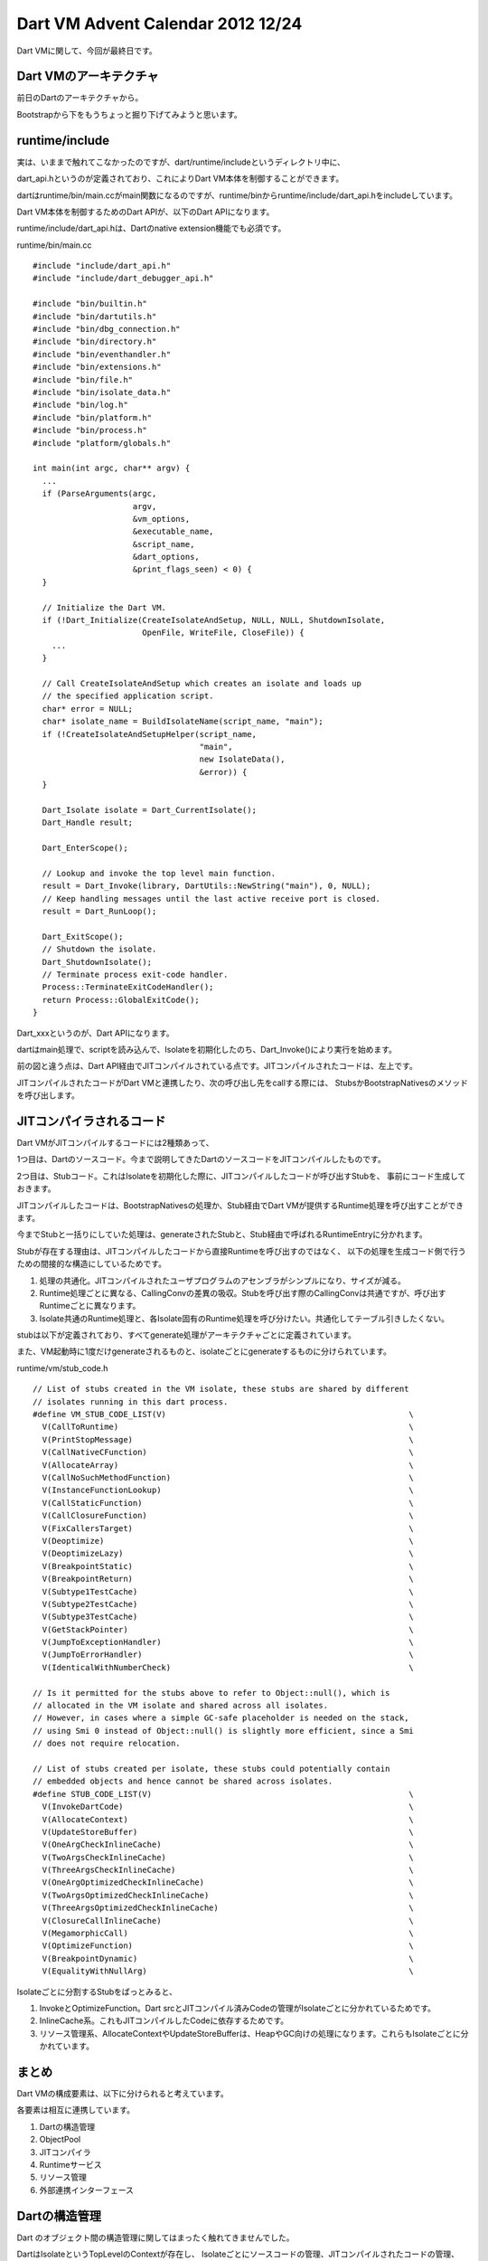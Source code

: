 Dart VM Advent Calendar 2012 12/24
###############################################################################

Dart VMに関して、今回が最終日です。

Dart VMのアーキテクチャ
===============================================================================

前日のDartのアーキテクチャから。

.. blockdiag::

  blockdiag {
    orientation = portrait

    L1 [label="Dartのプログラム" color=lightpink];
    L2 [label="SDK CoreのInterface(Dart)" color=lightpink];
    L3 [label="CoreのInternal(Dart)" color=lightpink];
    L4 [label="Dart VMの公開I/F" color=lightgreen];
    L5 [label="C++のオブジェクト" color=lightblue];
    L6 [label="C++のデータ定義" color=lightblue];

    L1 -- L2 -- L3 -- L4 -- L5 -- L6

    L1Src [label="ユーザプログラム" color=lightpink];
    L2Core [label="Core APIのInterface" color=lightpink];
    L3Core [label="Core APIのImpl" color=lightpink];
    L7Code2 [label="JITCompiledCode" color=lightgray];
    L5JIT [label="Dart VM JIT Compiler" color=lightblue];
    L4Api [label="Dart API" color=lightgreen];
    L4Bootstrap [label="BootstrapNatives" color=lightgreen];
    L4Stubs [label="Stubs" color=lightgreen];
    L5Object [label="dart::Object" color=lightblue];
    L5Runtime [label="Runtime" color=lightblue];
    L7Code [label="JITCompiledCode" color=lightgray];

    L1Src -> L2Core -> L3Core -> L4Api -> L5JIT -> L7Code
    L1Src -> L7Code2[style = dashed];
    L7Code2 -> L4Bootstrap -> L5Object
    L7Code2 -> L4Stubs -> L5Runtime
    L5Runtime -> L5Object [folded]

    group {
      color=white
      L2Core;
      L7Code2;
    }

    group {
      label="runtime/vm Dart VMの処理"
      L5JIT;
      L5Runtime;
      L5Object;
    }

    group {
      label="runtime/vm Bootstrap & Stubs"
      L4Api;
      L4Stubs;
      L4Bootstrap;
    }
  }

Bootstrapから下をもうちょっと掘り下げてみようと思います。

runtime/include
===============================================================================

実は、いままで触れてこなかったのですが、dart/runtime/includeというディレクトリ中に、

dart_api.hというのが定義されており、これによりDart VM本体を制御することができます。

dartはruntime/bin/main.ccがmain関数になるのですが、runtime/binからruntime/include/dart_api.hをincludeしています。

Dart VM本体を制御するためのDart APIが、以下のDart APIになります。

runtime/include/dart_api.hは、Dartのnative extension機能でも必須です。

runtime/bin/main.cc ::

  #include "include/dart_api.h"
  #include "include/dart_debugger_api.h"

  #include "bin/builtin.h"
  #include "bin/dartutils.h"
  #include "bin/dbg_connection.h"
  #include "bin/directory.h"
  #include "bin/eventhandler.h"
  #include "bin/extensions.h"
  #include "bin/file.h"
  #include "bin/isolate_data.h"
  #include "bin/log.h"
  #include "bin/platform.h"
  #include "bin/process.h"
  #include "platform/globals.h"

  int main(int argc, char** argv) {
    ...
    if (ParseArguments(argc,
                       argv,
                       &vm_options,
                       &executable_name,
                       &script_name,
                       &dart_options,
                       &print_flags_seen) < 0) {
    }
  
    // Initialize the Dart VM.
    if (!Dart_Initialize(CreateIsolateAndSetup, NULL, NULL, ShutdownIsolate,
                         OpenFile, WriteFile, CloseFile)) {
      ...
    }
  
    // Call CreateIsolateAndSetup which creates an isolate and loads up
    // the specified application script.
    char* error = NULL;
    char* isolate_name = BuildIsolateName(script_name, "main");
    if (!CreateIsolateAndSetupHelper(script_name,
                                     "main",
                                     new IsolateData(),
                                     &error)) {
    }
  
    Dart_Isolate isolate = Dart_CurrentIsolate();
    Dart_Handle result;
  
    Dart_EnterScope();
  
    // Lookup and invoke the top level main function.
    result = Dart_Invoke(library, DartUtils::NewString("main"), 0, NULL);
    // Keep handling messages until the last active receive port is closed.
    result = Dart_RunLoop();
  
    Dart_ExitScope();
    // Shutdown the isolate.
    Dart_ShutdownIsolate();
    // Terminate process exit-code handler.
    Process::TerminateExitCodeHandler();
    return Process::GlobalExitCode();
  }

Dart_xxxというのが、Dart APIになります。

dartはmain処理で、scriptを読み込んで、Isolateを初期化したのち、Dart_Invoke()により実行を始めます。


.. blockdiag::

  blockdiag {
    orientation = portrait

    L3 [label="Dart" color=lightpink];
    L4 [label="Dart VMの公開I/F" color=lightgreen];
    L5 [label="C++のオブジェクト" color=lightblue];
    L6 [label="C++のデータ定義" color=lightblue];
    //L7 [label="JITコンパイルされたCode" color=lightgray];

    //L3 -- L4 -- L5 -- L6 -- L7
    L3 -- L4 -- L5 -- L6

    Main [label="dart(main)" color=lightblue];
    L3Src [label="Dartのソースコード" color=lightpink];
    L7Code2 [label="JITCompiledCode" color=lightgray];
    L5JIT [label="Dart VM JIT Compiler" color=lightblue];
    L4Api [label="Dart API" color=lightgreen];
    L4Bootstrap [label="BootstrapNatives" color=lightgreen];
    L4Stubs [label="Stubs" color=lightgreen];
    L5Object [label="dart::Object" color=lightblue];
    L5Runtime [label="Runtime" color=lightblue];
    L7Code [label="JITCompiledCode" color=lightgray];

    Main -> L3Src [folded]
    Main -> L4Api -> L5JIT -> L7Code
    L7Code2 -> L4Bootstrap -> L5Object
    L7Code2 -> L4Stubs -> L5Runtime
    L5Runtime -> L5Object [folded]

    group {
      color=white
      Main;
      L3Src;
      L7Code2;
    }

    group {
      label="runtime/vm Dart VMの処理"
      L5JIT;
      L5Runtime;
      L5Object;
    }

    group {
      label="runtime/vm Bootstrap & Stubs"
      L4Api;
      L4Stubs;
      L4Bootstrap;
    }
  }

前の図と違う点は、Dart API経由でJITコンパイルされている点です。JITコンパイルされたコードは、左上です。

JITコンパイルされたコードがDart VMと連携したり、次の呼び出し先をcallする際には、
StubsかBootstrapNativesのメソッドを呼び出します。

JITコンパイラされるコード
===============================================================================

Dart VMがJITコンパイルするコードには2種類あって、

1つ目は、Dartのソースコード。今まで説明してきたDartのソースコードをJITコンパイルしたものです。

2つ目は、Stubコード。これはIsolateを初期化した際に、JITコンパイルしたコードが呼び出すStubを、
事前にコード生成しておきます。

JITコンパイルしたコードは、BootstrapNativesの処理か、Stub経由でDart VMが提供するRuntime処理を呼び出すことができます。

今までStubと一括りにしていた処理は、generateされたStubと、Stub経由で呼ばれるRuntimeEntryに分かれます。

Stubが存在する理由は、JITコンパイルしたコードから直接Runtimeを呼び出すのではなく、
以下の処理を生成コード側で行うための間接的な構造にしているためです。

1. 処理の共通化。JITコンパイルされたユーザプログラムのアセンブラがシンプルになり、サイズが減る。
2. Runtime処理ごとに異なる、CallingConvの差異の吸収。Stubを呼び出す際のCallingConvは共通ですが、呼び出すRuntimeごとに異なります。
3. Isolate共通のRuntime処理と、各Isolate固有のRuntime処理を呼び分けたい。共通化してテーブル引きしたくない。


.. blockdiag::

  blockdiag {
    orientation = portrait

    L0 [label="JITコンパイルされたコード" color=lightgray];
    L4 [label="Dart VMの公開I/F" color=lightgreen];
    L5 [label="Dart VMのRuntime" color=lightblue];
    L6 [label="Dart VMのオブジェクト" color=lightblue];
    L7 [label="Dart VMのデータ定義" color=lightblue];

    L0 -- L4 -- L5 -- L6 -- L7

    L0Code [label="JITCompiledCode" color=lightgray];
    L0Stub [label="GeneratedStubs" color=lightgray];
    L1Src [label="Dartのソースコード" color=lightpink];

    L4Api [label="Dart API" color=lightgreen];
    L4Bootstrap [label="BootstrapNatives" color=lightgreen];
    L4RuntimeEntry [label="RuntimeEntry" color=lightgreen];

    L5JIT [label="JITCompiler" color=lightblue];
    L5Runtime [label="Runtime" color=lightblue];
    L5GC [label="GC" color=lightblue];

    L0Code2 [label="JITCompiledCode" color=lightgray];
    L6Object [label="dart::Object" color=lightblue];
    L7RawObject [label="dart::RawObject" color=lightblue];


    L1Src -> L0Code -> L0Stub [folded]
    L1Src -> L4Api -> L5JIT -> L0Code2
    L0Code -> L4Bootstrap
    L0Stub -> L4RuntimeEntry -> L5Runtime -> L6Object -> L7RawObject

    //L4RuntimeEntry -> L6Object
    L6Object -> L7RawObject
    L5GC -> L7RawObject

    group {
      color=white
      L1Src;
      L0Code;
      L0Stub;
    }

    group {
      label="runtime/vm API & Bootstrap & RuntimeEntry"
      L4Api;
      L4Bootstrap;
      L4RuntimeEntry;
    }

    group {
      label="runtime/vm Dart VMの処理"
      L5JIT;
      L5Runtime;
      L5GC;
    }

 }

stubは以下が定義されており、すべてgenerate処理がアーキテクチャごとに定義されています。

また、VM起動時に1度だけgenerateされるものと、isolateごとにgenerateするものに分けられています。

runtime/vm/stub_code.h ::

  // List of stubs created in the VM isolate, these stubs are shared by different
  // isolates running in this dart process.
  #define VM_STUB_CODE_LIST(V)                                                   \
    V(CallToRuntime)                                                             \
    V(PrintStopMessage)                                                          \
    V(CallNativeCFunction)                                                       \
    V(AllocateArray)                                                             \
    V(CallNoSuchMethodFunction)                                                  \
    V(InstanceFunctionLookup)                                                    \
    V(CallStaticFunction)                                                        \
    V(CallClosureFunction)                                                       \
    V(FixCallersTarget)                                                          \
    V(Deoptimize)                                                                \
    V(DeoptimizeLazy)                                                            \
    V(BreakpointStatic)                                                          \
    V(BreakpointReturn)                                                          \
    V(Subtype1TestCache)                                                         \
    V(Subtype2TestCache)                                                         \
    V(Subtype3TestCache)                                                         \
    V(GetStackPointer)                                                           \
    V(JumpToExceptionHandler)                                                    \
    V(JumpToErrorHandler)                                                        \
    V(IdenticalWithNumberCheck)                                                  \
  
  // Is it permitted for the stubs above to refer to Object::null(), which is
  // allocated in the VM isolate and shared across all isolates.
  // However, in cases where a simple GC-safe placeholder is needed on the stack,
  // using Smi 0 instead of Object::null() is slightly more efficient, since a Smi
  // does not require relocation.
  
  // List of stubs created per isolate, these stubs could potentially contain
  // embedded objects and hence cannot be shared across isolates.
  #define STUB_CODE_LIST(V)                                                      \
    V(InvokeDartCode)                                                            \
    V(AllocateContext)                                                           \
    V(UpdateStoreBuffer)                                                         \
    V(OneArgCheckInlineCache)                                                    \
    V(TwoArgsCheckInlineCache)                                                   \
    V(ThreeArgsCheckInlineCache)                                                 \
    V(OneArgOptimizedCheckInlineCache)                                           \
    V(TwoArgsOptimizedCheckInlineCache)                                          \
    V(ThreeArgsOptimizedCheckInlineCache)                                        \
    V(ClosureCallInlineCache)                                                    \
    V(MegamorphicCall)                                                           \
    V(OptimizeFunction)                                                          \
    V(BreakpointDynamic)                                                         \
    V(EqualityWithNullArg)                                                       \

Isolateごとに分割するStubをぱっとみると、

1. InvokeとOptimizeFunction。Dart srcとJITコンパイル済みCodeの管理がIsolateごとに分かれているためです。
2. InlineCache系。これもJITコンパイルしたCodeに依存するためです。
3. リソース管理系、AllocateContextやUpdateStoreBufferは、HeapやGC向けの処理になります。これらもIsolateごとに分かれています。

まとめ
===============================================================================
Dart VMの構成要素は、以下に分けられると考えています。

各要素は相互に連携しています。

1. Dartの構造管理
2. ObjectPool
3. JITコンパイラ
4. Runtimeサービス
5. リソース管理
6. 外部連携インターフェース

.. blockdiag::

  blockdiag {
    orientation = portrait

    L0 [label="外部連携インターフェース" color=lightgreen];
    L1 [label="Dartの構造管理" color=lightblue];
    L2 [label="JITコンパイラ" color=lightblue];
    L3 [label="Runtimeサービス" color=lightblue];
    L4 [label="ObjectPool" color=lightblue];
    L5 [label="リソース管理" color=lightblue];

    L0 -- L1 -- L4
    L0 -- L2 -- L5
    L0 -- L3 -- L5
    L4 -- L5 [folded]

    group {
      color=white
      L1;
      L2;
      L3;
    }

    group {
      color=white
      L4;
      L5;
    }
  }

Dartの構造管理
===============================================================================
Dart のオブジェクト間の構造管理に関してはまったく触れてきませんでした。

DartはIsolateというTopLevelのContextが存在し、
Isolateごとにソースコードの管理、JITコンパイルされたコードの管理、Heapの管理、GCの管理を行います。

Isolateの配下には、Class or Function -> ContextScopeなどを定義しています。

他にも、Closure、LocalScopeなどがあり、function_level, loop_level, context_levelなどに応じて、
ネストして定義しています。

ObjectPool
===============================================================================
あまりObjectPoolという呼び方はしていませんが、18日目に紹介した、ObjectとRawObject群のことです。

- :doc:`advent20121218`

ObjectとRawObjectを継承したクラスは多数存在します。

Objectクラス系が、主に操作を定義しています。
そのため、ObjectクラスのメソッドはBootstrapNativesによって外部に公開されます。

Objectクラスは、必ず対応するRawObjectの参照Raw()をフィールドに持ちます。

RawObjectは実データを定義するクラスです。
そのため、GCの対象はすべてRawObjectになります。

JITコンパイラ
===============================================================================
Dart VMのJITコンパイラは、以下のパーツに分解されます。

1. Parser(DartのソースコードをASTに変換する処理)
2. AST(各種ASTNodeの定義)
3. IRBuilder(ASTからIRに変換する処理)
4. IR(各種IRの定義)
5. Optimizer(IRを最適化する処理)
6. Compiler(IRからアセンブラに変換する処理)
7. Assembler(アセンブラからObjectCodeに変換する処理)

非最適化JITコンパイルの場合、Optimizerの処理をskipします。

Dart VMは、Dartのソースコード、AST、ObjectCode(非最適化、最適化の2つ)を管理対象とします。

- :doc:`advent20121212` JITコンパイルの概要
- :doc:`advent20121214` IR
- :doc:`advent20121219` Optimizer(DominatorBasedCSE)
- :doc:`advent20121220` Optimizer(LICM)

Runtimeサービス
===============================================================================
Dart VMは、JITコンパイルされたコードから呼ばれるRuntimeサービスを定義しています。

1. JITコンパイル
2. リソース管理(Allocate/StoreBuffer更新)
3. Call
4. InlineCaching & TypeFeedback
5. Deoptimization

Allocateは、newした場合の空きメモリの確保です。
StoreBuffer更新は、Old領域からNew領域への参照を更新し、世代別GCで処理します。

Callは、メソッド呼び出しの解決です。Dart VMの場合、呼び出し先のアドレスを直接Callするのではなく、
CallSiteごとにTableを引くことが多いです。

InlineCachingは、非最適化コンパイル時の動的なメソッド呼び出し処理です。
非最適化時の場合、呼び出し候補は多数存在するため、
InlineCachingというテクニックを使用して呼び出し候補を高速に探し、解決します。

TypeFeedbackは、InlineCacheの際に解決したメソッド呼び出し先を記録する処理です。

CallSiteごとのメソッド呼び出し先情報を最適化JITコンパイル時に渡します。

Deoptimizationは、最適化JITコンパイルされたコードの実行途中から、非最適化JITコンパイルされたコードに戻す処理です。

Deoptimizationがあるため、最適化JITコンパイル時に、投機的に型を決めたり、投機的にinline展開を行うことができます。

- :doc:`advent20121211` JITコンパイル
- :doc:`advent20121215` StoreBuffer

リソース管理
===============================================================================
Dart VMのリソース管理は、ざっくり以下です。

1. Heap
2. Handle(RAII)
3. GC
4. Zone

DartのObjectPoolはすべてHeapで管理します。HeapはNew領域とOld領域にわけ、世代別GCによって回収します。

Allocateしたメモリを管理するHandle(RAII)を多数提供しています。Handleの参照は、GCにも関係します。

Zoneは、Heap以外に確保する一時的なメモリ確保、管理です。
ObjectPool以外に使うことが多く、処理が終了したら一斉に解法します。

ScopeにHandleされたスタックのようなものかもしれません。

- :doc:`advent20121210` HeapとGCの概要に関して
- :doc:`advent20121217` GCのScavenger

外部連携インターフェース
===============================================================================
Dart VMの外部連携インターフェースを定義しています。

1. DartAPI
2. BootstrapNatives
3. Stubs
4. NativeEntry
5. CodeObserver
6. Debugger

DartAPIは、runtime/includeに定義されたDart VMを制御するためのAPIです。

BootstrapNativesは、主にDartのCore APIがnative extensionで呼び出すシンボルです。

Stubsは、JITコンパイルしたコード用に用意された補助です。

NativeEntryは、上記BootstrapNativesとStub経由で呼ばれるシンボルと処理を定義します。

CodeObserverとDebuggerは、Dart VMと連携する外部プログラム用に用意した処理になります。

プロセスレベルで連携したり、何らかのファイルを経由して連携します。

- :doc:`advent20121209` CodeObserver(perf連携)
- :doc:`advent20121216` NativeEntry
- :doc:`advent20121223` BootstrapNatives
- :doc:`advent20121224` Stub

